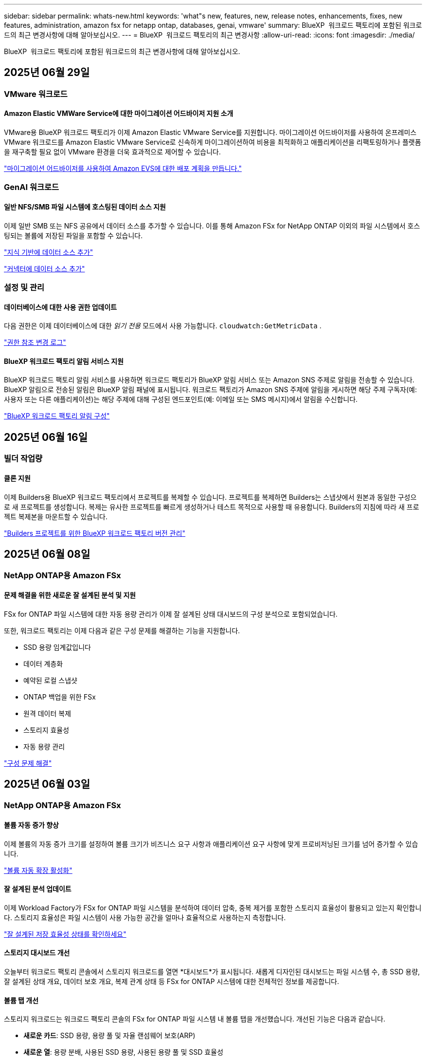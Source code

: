 ---
sidebar: sidebar 
permalink: whats-new.html 
keywords: 'what"s new, features, new, release notes, enhancements, fixes, new features, administration, amazon fsx for netapp ontap, databases, genai, vmware' 
summary: BlueXP  워크로드 팩토리에 포함된 워크로드의 최근 변경사항에 대해 알아보십시오. 
---
= BlueXP  워크로드 팩토리의 최근 변경사항
:allow-uri-read: 
:icons: font
:imagesdir: ./media/


[role="lead"]
BlueXP  워크로드 팩토리에 포함된 워크로드의 최근 변경사항에 대해 알아보십시오.



== 2025년 06월 29일



=== VMware 워크로드



==== Amazon Elastic VMWare Service에 대한 마이그레이션 어드바이저 지원 소개

VMware용 BlueXP 워크로드 팩토리가 이제 Amazon Elastic VMware Service를 지원합니다. 마이그레이션 어드바이저를 사용하여 온프레미스 VMware 워크로드를 Amazon Elastic VMware Service로 신속하게 마이그레이션하여 비용을 최적화하고 애플리케이션을 리팩토링하거나 플랫폼을 재구축할 필요 없이 VMware 환경을 더욱 효과적으로 제어할 수 있습니다.

https://docs.netapp.com/us-en/workload-vmware/launch-migration-advisor-evs-manual.html["마이그레이션 어드바이저를 사용하여 Amazon EVS에 대한 배포 계획을 만듭니다."]



=== GenAI 워크로드



==== 일반 NFS/SMB 파일 시스템에 호스팅된 데이터 소스 지원

이제 일반 SMB 또는 NFS 공유에서 데이터 소스를 추가할 수 있습니다. 이를 통해 Amazon FSx for NetApp ONTAP 이외의 파일 시스템에서 호스팅되는 볼륨에 저장된 파일을 포함할 수 있습니다.

https://docs.netapp.com/us-en/workload-genai/knowledge-base/create-knowledgebase.html#add-data-sources-to-the-knowledge-base["지식 기반에 데이터 소스 추가"]

https://docs.netapp.com/us-en/workload-genai/connector/define-connector.html#add-data-sources-to-the-connector["커넥터에 데이터 소스 추가"]



=== 설정 및 관리



==== 데이터베이스에 대한 사용 권한 업데이트

다음 권한은 이제 데이터베이스에 대한 _읽기 전용_ 모드에서 사용 가능합니다.  `cloudwatch:GetMetricData` .

https://docs.netapp.com/us-en/workload-setup-admin/permissions-reference.html#change-log["권한 참조 변경 로그"]



==== BlueXP 워크로드 팩토리 알림 서비스 지원

BlueXP 워크로드 팩토리 알림 서비스를 사용하면 워크로드 팩토리가 BlueXP 알림 서비스 또는 Amazon SNS 주제로 알림을 전송할 수 있습니다. BlueXP 알림으로 전송된 알림은 BlueXP 알림 패널에 표시됩니다. 워크로드 팩토리가 Amazon SNS 주제에 알림을 게시하면 해당 주제 구독자(예: 사용자 또는 다른 애플리케이션)는 해당 주제에 대해 구성된 엔드포인트(예: 이메일 또는 SMS 메시지)에서 알림을 수신합니다.

https://docs.netapp.com/us-en/workload-setup-admin/configure-notifications.html["BlueXP 워크로드 팩토리 알림 구성"]



== 2025년 06월 16일



=== 빌더 작업량



==== 클론 지원

이제 Builders용 BlueXP 워크로드 팩토리에서 프로젝트를 복제할 수 있습니다. 프로젝트를 복제하면 Builders는 스냅샷에서 원본과 동일한 구성으로 새 프로젝트를 생성합니다. 복제는 유사한 프로젝트를 빠르게 생성하거나 테스트 목적으로 사용할 때 유용합니다. Builders의 지침에 따라 새 프로젝트 복제본을 마운트할 수 있습니다.

https://docs.netapp.com/us-en/workload-builders/version-projects.html["Builders 프로젝트를 위한 BlueXP 워크로드 팩토리 버전 관리"]



== 2025년 06월 08일



=== NetApp ONTAP용 Amazon FSx



==== 문제 해결을 위한 새로운 잘 설계된 분석 및 지원

FSx for ONTAP 파일 시스템에 대한 자동 용량 관리가 이제 잘 설계된 상태 대시보드의 구성 분석으로 포함되었습니다.

또한, 워크로드 팩토리는 이제 다음과 같은 구성 문제를 해결하는 기능을 지원합니다.

* SSD 용량 임계값입니다
* 데이터 계층화
* 예약된 로컬 스냅샷
* ONTAP 백업을 위한 FSx
* 원격 데이터 복제
* 스토리지 효율성
* 자동 용량 관리


link:https://docs.netapp.com/us-en/workload-fsx-ontap/improve-configurations.html["구성 문제 해결"]



== 2025년 06월 03일



=== NetApp ONTAP용 Amazon FSx



==== 볼륨 자동 증가 향상

이제 볼륨의 자동 증가 크기를 설정하여 볼륨 크기가 비즈니스 요구 사항과 애플리케이션 요구 사항에 맞게 프로비저닝된 크기를 넘어 증가할 수 있습니다.

link:https://docs.netapp.com/us-en/workload-fsx-ontap/edit-volume-autogrow.html["볼륨 자동 확장 활성화"]



==== 잘 설계된 분석 업데이트

이제 Workload Factory가 FSx for ONTAP 파일 시스템을 분석하여 데이터 압축, 중복 제거를 포함한 스토리지 효율성이 활용되고 있는지 확인합니다. 스토리지 효율성은 파일 시스템이 사용 가능한 공간을 얼마나 효율적으로 사용하는지 측정합니다.

link:https://docs.netapp.com/us-en/workload-fsx-ontap/improve-configurations.html["잘 설계된 저장 효율성 상태를 확인하세요"]



==== 스토리지 대시보드 개선

오늘부터 워크로드 팩토리 콘솔에서 스토리지 워크로드를 열면 *대시보드*가 표시됩니다. 새롭게 디자인된 대시보드는 파일 시스템 수, 총 SSD 용량, 잘 설계된 상태 개요, 데이터 보호 개요, 복제 관계 상태 등 FSx for ONTAP 시스템에 대한 전체적인 정보를 제공합니다.



==== 볼륨 탭 개선

스토리지 워크로드는 워크로드 팩토리 콘솔의 FSx for ONTAP 파일 시스템 내 볼륨 탭을 개선했습니다. 개선된 기능은 다음과 같습니다.

* *새로운 카드*: SSD 용량, 용량 풀 및 자율 랜섬웨어 보호(ARP)
* *새로운 열*: 용량 분배, 사용된 SSD 용량, 사용된 용량 풀 및 SSD 효율성




==== 볼륨 생성을 위한 스토리지 효율성 업데이트

새 볼륨을 생성할 때 데이터 압축, 압축, 중복 제거를 포함한 스토리지 효율성이 기본적으로 활성화됩니다.

link:https://docs.netapp.com/us-en/workload-fsx-ontap/create-volume.html["워크로드 팩토리에서 새 볼륨을 만듭니다."]



=== 데이터베이스 워크로드



==== PostgreSQL 및 Oracle 감지

이제 워크로드 팩토리 콘솔에서 AWS 계정에서 PostgreSQL 서버 데이터베이스와 Oracle 데이터베이스 배포를 실행하는 인스턴스를 검색할 수 있습니다. 검색된 인스턴스는 데이터베이스 인벤토리에 표시됩니다.



==== 업데이트된 "최적화" 용어

이전에는 "최적화"라고 불렸던 워크로드 팩토리는 이제 "잘 설계된 문제"와 "잘 설계된 상태"를 사용하여 데이터베이스 구성 분석을 설명하고 "수정"을 사용하여 모범 사례 권장 사항을 충족하도록 데이터베이스 구성을 개선할 수 있는 기회를 수정하는 방법을 설명합니다.

link:https://docs.netapp.com/us-en/workload-databases/optimize-overview.html["워크로드 팩토리의 데이터베이스 환경에 대한 구성 분석"]



==== 호스트 인스턴스에 대한 향상된 온보딩

호스트 인스턴스 관리에 "감지되지 않음", "관리되지 않음" 또는 "관리됨"이라는 용어를 사용하는 대신, 이제 워크로드 팩토리는 호스트 인스턴스 온보딩에 "등록"을 사용합니다. 새로운 등록 프로세스에는 호스트 인스턴스 인증 및 준비가 포함되어 워크로드 팩토리 콘솔에서 데이터베이스 구성의 리소스를 생성, 모니터링, 분석 및 수정할 수 있습니다. 등록 프로세스의 준비 단계는 호스트 인스턴스가 관리할 준비가 되었는지 여부를 나타냅니다.

link:https://docs.netapp.com/us-en/workload-databases/manage-instance.html["인스턴스 관리"]



=== GenAI 워크로드



==== 추적기를 사용하여 작업을 모니터링하고 추적할 수 있습니다

GenAI에서 Tracker 모니터링 기능을 사용할 수 있습니다. Tracker를 사용하면 보류 중, 진행 중 및 완료된 작업의 진행 상황과 상태를 모니터링 및 추적하고, 작업 및 하위 작업의 세부 정보를 검토하고, 문제나 오류를 진단하고, 실패한 작업의 매개변수를 편집하고, 실패한 작업을 다시 시도할 수 있습니다.

link:https://docs.netapp.com/us-en/workload-genai/general/monitor-operations.html["BlueXP 워크로드 팩토리의 Tracker를 사용하여 워크로드 작업을 모니터링합니다."]



==== 지식 기반에 대한 재순위 모델을 선택하세요

이제 지식 기반에 사용할 특정 리랭커 모델을 선택하여 리랭킹된 쿼리 결과의 관련성을 높일 수 있습니다. GenAI는 Cohere Rerank 및 Amazon Rerank 모델을 지원합니다.

link:https://docs.netapp.com/us-en/workload-genai/knowledge-base/create-knowledgebase.html["GenAI 기술 자료를 만듭니다"]



== 2025년 05월 04일



=== NetApp ONTAP용 Amazon FSx



==== FSx for ONTAP 파일 시스템에 대한 자율적인 랜섬웨어 방어

NAS(NFS/SMB) 환경에서 워크로드 분석을 사용하여 랜섬웨어 공격으로 이어질 수 있는 비정상적인 활동을 감지하여 경고하는 기능인 ARP(자율적 랜섬웨어 방어)로 데이터를 보호합니다. 공격이 의심되면 ARP는 데이터를 복원할 수 있는 변경 불가능한 새로운 스냅샷을 만듭니다.

link:https://docs.netapp.com/us-en/workload-fsx-ontap/ransomware-protection.html["자율적 랜섬웨어 방어 기능으로 데이터를 보호하십시오"]



==== FlexGroup 볼륨 재조정 개선 사항

BlueXP  워크로드 팩토리에서는 FlexGroup 볼륨의 데이터 균형을 재조정하는 다양한 레이아웃 옵션이 포함된 FlexGroup 볼륨 재조정 마법사를 소개합니다. 재조정은 데이터를 FlexGroup 구성원 볼륨에 균등하게 재분배합니다.

link:https://docs.netapp.com/us-en/workload-fsx-ontap/rebalance-volume.html["FlexGroup 볼륨에서 용량을 재조정합니다"]



==== FSx for ONTAP 파일 시스템에 대한 모범 사례 구현

BlueXP  워크로드 팩토리에서는 파일 시스템 구성의 체계적으로 상태를 검토할 수 있는 대시보드를 제공합니다. 이 분석을 활용하여 FSx for ONTAP 파일 시스템에 대한 모범 사례를 구현할 수 있습니다. 파일 시스템 구성 분석에는 SSD 용량 임계값, 예약된 로컬 스냅샷, 예약된 FSx for ONTAP 백업, 데이터 계층화, 원격 데이터 복제 구성이 포함됩니다.

* link:https://docs.netapp.com/us-en/workload-fsx-ontap/configuration-analysis.html["파일 시스템 구성을 위한 잘 설계된 분석에 대해 알아보십시오"]
* link:https://docs.netapp.com/us-en/workload-fsx-ontap/improve-configurations.html["파일 시스템에 대한 모범 사례 구현"]




==== 이중 프로토콜 볼륨 보안 스타일 옵션

NTFS 또는 UNIX를 볼륨의 보안 스타일로 선택하여 사용자와 권한이 볼륨에 액세스하는 방법을 결정할 수 있습니다.

link:https://docs.netapp.com/us-en/workload-fsx-ontap/create-volume.html["볼륨을 생성합니다"]



==== 향상된 복제 기능



===== FSx for ONTAP에서 온프레미스로 역복제가 지원됩니다

이제 워크로드 공장 콘솔 내에서 FSx for ONTAP 파일 시스템에서 온프레미스 ONTAP 클러스터로 역방향 복제를 사용할 수 있습니다.

link:https://docs.netapp.com/us-en/workload-fsx-ontap/reverse-replication.html["역방향 복제"]



===== 데이터 보호 볼륨 복제

이제 데이터 보호 볼륨을 복제할 수 있습니다.

link:https://docs.netapp.com/us-en/workload-fsx-ontap/cascade-replication.html["데이터 보호 볼륨을 복제합니다"]



===== 다중 볼륨 선택

여러 볼륨을 선택할 수 있으므로 복제할 볼륨을 정확히 선택할 수 있습니다.

link:https://docs.netapp.com/us-en/workload-fsx-ontap/create-replication.html["복제 관계를 생성합니다"]



===== 장기 보존 정책 레이블

복제 관계에 대해 장기 보존을 설정하는 경우 소스 및 타겟 볼륨 레이블이 정확히 일치해야 합니다. 이제 BlueXP  워크로드 팩토리에서 누락된 소스 볼륨 레이블을 자동으로 생성할 수 있습니다.

link:https://docs.netapp.com/us-en/workload-fsx-ontap/create-replication.html["복제 관계를 생성합니다"]



==== FSx for ONTAP 파일 이름이 볼륨 생성 시 표시됩니다

볼륨 생성 중에 FSx for ONTAP 파일 시스템의 가시성을 개선했습니다. 볼륨을 생성할 때 FSx for ONTAP 파일 시스템을 보게 되므로 볼륨이 생성되는 위치를 정확하게 알 수 있습니다.



==== 스토리지 워크로드 전체에 AWS 계정이 표시됩니다

스토리지 작업 부하에서 계정 가시성이 개선되었습니다. 볼륨 *, * 스토리지 VM * 및 * 복제 * 탭으로 이동하면 AWS 계정이 표시됩니다.



==== 링크 연결 기능 향상

* 재고 탭에서 FSx for ONTAP 파일 시스템의 링크를 빠르게 연결할 수 있습니다.
* 이제 BlueXP  워크로드 팩토리에서는 링크 연결에 대체 ONTAP 사용자 자격 증명의 사용을 지원합니다.




==== AWS Secrets Manager에 대한 링크 인증 지원

이제 AWS Secrets Manager의 비밀을 사용하여 링크를 인증할 수 있으므로 BlueXP  워크로드 팩토리얼에 저장된 자격 증명을 사용할 필요가 없습니다.



==== Tracker 응답 지원

이제 추적기는 작업과 관련된 REST API 출력을 볼 수 있도록 API 응답을 제공합니다.

link:https://docs.netapp.com/us-en/workload-fsx-ontap/monitor-operations.html["Tracker를 사용하여 작업을 모니터링합니다"]



==== 백업에서 볼륨을 복구할 때의 용량 검증

백업에서 볼륨을 복원할 때 BlueXP  워크로드 팩토리얼은 복원에 필요한 용량이 충분한지 확인하고, 그렇지 않을 경우 SSD 스토리지 계층 용량을 자동으로 추가할 수 있습니다.

link:https://docs.netapp.com/us-en/workload-fsx-ontap/restore-from-backup.html["백업에서 볼륨을 복원합니다"]



==== 대체 ONTAP 사용자 자격 증명 지원

이제 워크로드 팩토리에서 파일 시스템을 생성하여 보안 위험을 최소화할 수 있도록 대체 ONTAP 자격 증명 세트를 지원합니다. fsxadmin 사용자만 사용하는 대신 다른 ONTAP 자격 증명 세트를 선택하거나 fsxadmin 및 vsaadmin 사용자의 암호를 제공하지 않도록 선택할 수 있습니다.



==== 사용 권한 용어가 업데이트되었습니다

워크로드 팩토리 사용자 인터페이스와 문서에서는 이제 읽기 권한을 나타내는 데 "읽기 전용"을 사용하고 자동화 권한을 나타내는 데 "읽기/쓰기"를 사용합니다.



=== 데이터베이스 워크로드



==== 향상된 대시보드 기능

* 교차 계정 및 교차 지역 보기는 BlueXP  워크로드 팩토리 콘솔에서 탭 간을 탐색할 때 사용할 수 있습니다. 새로운 뷰를 통해 리소스 관리, 모니터링 및 최적화가 향상됩니다.
* 대시보드의 * potential savings * 타일에서 Amazon Elastic Block Store 또는 Amazon FSx for Windows 파일 서버에서 FSx for ONTAP로 전환하여 저장할 수 있는 항목을 빠르게 검토할 수 있습니다.




==== 데이터베이스 구성에 대해 Ad Hoc 스캔을 사용할 수 있습니다

데이터베이스용 BlueXP  워크로드 팩토리는 관리형 Microsoft SQL Server 인스턴스를 FSx for ONTAP 스토리지로 자동으로 검사하여 잠재적인 구성 문제가 있는지 확인합니다. 이제 매일 스캔하는 것 외에도 언제든지 스캔할 수 있습니다.



==== 온프레미스 평가 기록 제거

Microsoft SQL Server 온-프레미스 호스트의 절감 효과를 살펴본 후 BlueXP  워크로드 공장에서 온-프레미스 호스트 레코드를 제거할 수 있습니다.



==== 최적화 개선 사항



===== 클론 정리

클론 정리 진단 및 문제 해결은 비용이 많이 드는 오래된 클론을 식별하고 관리합니다. 60일이 지난 클론은 BlueXP  워크로드 팩토리 콘솔에서 새로 고치거나 삭제할 수 있습니다.



===== 구성 분석을 연기하고 해제합니다

일부 구성은 데이터베이스 환경에 적용되지 않을 수 있습니다. 이제 특정 구성 분석을 30일 연기하거나 해석을 취소할 수 있습니다.



==== 온프레미스 평가 기록 제거

Microsoft SQL Server 온-프레미스 호스트의 절감 효과를 살펴본 후 BlueXP  워크로드 공장에서 온-프레미스 호스트 레코드를 제거할 수 있습니다.



==== 사용 권한 용어가 업데이트되었습니다

워크로드 팩토리 사용자 인터페이스와 문서에서는 이제 읽기 권한을 나타내는 데 "읽기 전용"을 사용하고 자동화 권한을 나타내는 데 "읽기/쓰기"를 사용합니다.



=== VMware 워크로드



==== Amazon EC2 마이그레이션 어드바이저 개선 사항

이 VMware용 BlueXP  워크로드 팩토리에는 Amazon EC2 마이그레이션 조언자 환경이 다음과 같이 개선되었습니다.

* 데이터 소스로서의 NetApp 데이터 인프라 인사이트 *: 이제 워크로드 팩토리가 NetApp 데이터 인프라 통찰력과 직접 연결되어 EC2 마이그레이션 어드바이저 데이터 수집기를 사용할 때 VMware 배포 정보를 수집합니다.

https://docs.netapp.com/us-en/workload-vmware/launch-onboarding-advisor-native.html["마이그레이션 관리자를 사용하여 Amazon EC2에 대한 배포 계획을 생성합니다"]



==== 사용 권한 용어가 업데이트되었습니다

워크로드 팩토리 사용자 인터페이스와 문서에서는 이제 읽기 권한을 나타내는 데 "읽기 전용"을 사용하고 자동화 권한을 나타내는 데 "읽기/쓰기"를 사용합니다.



=== GenAI 워크로드



==== Amazon Q Business용 NetApp 커넥터 지원

GenAI의 이번 릴리스에서는 Amazon Q Business용 NetApp Connector에 대한 지원이 도입되어 Amazon Q Business용 커넥터를 생성할 수 있습니다. Amazon Bedrock용 GenAI 지식 기반을 구축하는 것보다 초기 구성이 적은 Amazon Q Business AI Assistant를 빠르고 쉽게 활용할 수 있습니다.

link:https://docs.netapp.com/us-en/workload-genai/connector/define-connector.html["Amazon Q Business용 NetApp 커넥터 만들기"]



==== 향상된 채팅 모델 지원

GenAI는 이제 기술 자료에 대해 다음과 같은 추가 채팅 모델을 지원합니다.

* link:https://docs.mistral.ai/getting-started/models/models_overview/["미스트랄 AI 모델"^]
* link:https://docs.aws.amazon.com/bedrock/latest/userguide/titan-text-models.html["Amazon Titan 텍스트 모델"^]
* link:https://www.llama.com/docs/model-cards-and-prompt-formats/["Meta Llama 모델"^]
* link:https://docs.ai21.com/["Jamba 1.5 모델"^]
* link:https://docs.cohere.com/docs/the-cohere-platform["COHERE 명령 모델"^]
* link:https://aws.amazon.com/bedrock/deepseek/["Deepseek 모델"^]


GenAI는 Amazon Bedrock이 지원하는 각 공급자의 모델을 지원합니다. link:https://docs.aws.amazon.com/bedrock/latest/userguide/models-supported.html["아마존 Bedrock에서 기반 모델을 지원했습니다"^]

link:https://docs.netapp.com/us-en/workload-genai/knowledge-base/create-knowledgebase.html["GenAI 기술 자료를 만듭니다"]



==== 사용 권한 용어가 업데이트되었습니다

워크로드 팩토리 사용자 인터페이스와 문서에서는 이제 읽기 권한을 나타내는 데 "읽기 전용"을 사용하고 자동화 권한을 나타내는 데 "읽기/쓰기"를 사용합니다.



=== 설정 및 관리



==== CloudShell 자동 지원

BlueXP  워크로드 팩토리 CloudShell을 사용하는 경우 명령 입력을 시작하고 Tab 키를 눌러 사용 가능한 옵션을 볼 수 있습니다. 가능성이 여러 개인 경우 CLI에 제안 목록이 표시됩니다. 이 기능은 오류를 최소화하고 명령 실행 속도를 높여 생산성을 향상시킵니다.



==== 사용 권한 용어가 업데이트되었습니다

워크로드 팩토리 사용자 인터페이스와 문서에서는 이제 읽기 권한을 나타내는 데 "읽기 전용"을 사용하고 자동화 권한을 나타내는 데 "읽기/쓰기"를 사용합니다.



=== 빌더 작업량



==== 사용 권한 용어가 업데이트되었습니다

워크로드 팩토리 사용자 인터페이스와 문서에서는 이제 읽기 권한을 나타내는 데 "읽기 전용"을 사용하고 자동화 권한을 나타내는 데 "읽기/쓰기"를 사용합니다.



== 2025년 04월 04일



=== 데이터베이스 워크로드



==== 최적화 개선 사항

데이터베이스 환경을 최적화할 때 새로운 최적화 평가, 해결 및 여러 리소스 표시를 사용할 수 있습니다.



===== 복구 성능 평가

향상된 기능으로는 데이터 이중화 및 재해 복구 기능이 데이터베이스 환경에 맞게 구성되었는지 확인하기 위한 새로운 복구 성능 평가가 포함됩니다.

* FSx for ONTAP 백업: SQL Server 인스턴스의 볼륨을 지원하는 FSx for ONTAP 파일 시스템이 예약된 FSx for ONTAP 백업을 사용하여 구성되었는지 여부를 분석합니다.
* 지역 간 복제: Microsoft SQL Server 인스턴스를 지원하는 FSx for ONTAP 파일 시스템이 지역 간 복제로 구성되는지 평가합니다.




===== 컴퓨팅 조정

RSS(Receive Side Scaling) 조정은 RSS를 구성하여 여러 프로세서에 걸쳐 네트워크 처리를 분산시키고 효율적인 로드 분산을 보장합니다.



===== 로컬 스냅샷 수정

로컬 스냅샷 해결을 통해 Microsoft SQL Server 인스턴스 볼륨에 대한 스냅샷 정책을 설정하여 데이터 손실 시 데이터베이스 환경의 복원력을 유지합니다.

link:https://docs.netapp.com/us-en/workload-databases/optimize-configurations.html["구성 최적화"]



===== 여러 리소스 선택 지원

이제 데이터베이스 구성을 최적화할 때 모든 리소스 대신 특정 리소스를 선택할 수 있습니다.

link:https://docs.netapp.com/us-en/workload-databases/optimize-configurations.html["구성 최적화"]



==== 인벤토리 보기가 개선되었습니다

워크로드 팩토리 콘솔의 인벤토리 탭은 Amazon FSx for NetApp ONTAP에서 실행되는 SQL 서버만 포함되도록 간소화되었습니다. 이제 온프레미스에서 Amazon Elastic Block Store 및 Amazon FSx for Windows File Server에서 실행되는 SQL 서버를 탐색 절약 탭에 찾을 수 있습니다.



==== PostgreSQL 서버 배포에 빠른 생성을 사용할 수 있습니다

이 빠른 배포 옵션을 사용하여 HA 구성 및 내장된 모범 사례를 사용하여 PostgreSQL 서버를 생성할 수 있습니다.

link:https://docs.netapp.com/us-en/workload-databases/create-postgresql-server.html["BlueXP  워크로드 팩터리에서 PostgreSQL 서버를 생성합니다"]



== 2025년 03월 30일



=== VMware 워크로드



==== Amazon EC2 마이그레이션 어드바이저 개선 사항

이 VMware용 BlueXP  워크로드 팩토리에는 Amazon EC2 마이그레이션 조언자 환경이 여러 가지 향상되었습니다.

* * 향상된 볼륨 할당 지침 *: EC2 마이그레이션 어드바이저의 볼륨 할당 정보는 "분류" 및 "패키지" 단계에서 읽기 편이성과 사용성이 향상되었습니다. 각 볼륨에 대한 보다 유용한 정보가 표시되므로 볼륨을 보다 잘 식별하고 볼륨을 할당하는 방법을 결정할 수 있습니다.
* * 데이터 수집기 스크립트 효율성 향상 *: EC2 마이그레이션 어드바이저 데이터 수집기 스크립트는 소규모 VM 배포를 위해 데이터를 수집할 때 CPU 사용을 최적화합니다.


https://docs.netapp.com/us-en/workload-vmware/launch-onboarding-advisor-native.html["마이그레이션 관리자를 사용하여 Amazon EC2에 대한 배포 계획을 생성합니다"]



=== 설정 및 관리



==== CloudShell은 ONTAP CLI 명령에 대한 AI에서 생성된 오류 응답을 보고합니다

CloudShell을 사용할 경우 ONTAP CLI 명령을 실행하고 오류가 발생할 때마다 실패 설명, 장애 원인, 상세한 해결 방법 등을 통해 AI에서 생성된 오류에 대한 응답을 받을 수 있습니다.

link:https://docs.netapp.com/us-en/workload-setup-admin/use-cloudshell.html["CloudShell을 사용합니다"]



==== IAM: SimulatePermissionPolicy 권한 업데이트

이제 AWS 계정 자격 증명을 추가하거나 GenAI 워크로드와 같은 새로운 워크로드 기능을 추가할 때 워크로드 팩토리 콘솔에서 권한을 관리할 수 있습니다 `iam:SimulatePrincipalPolicy`.

link:https://docs.netapp.com/us-en/workload-setup-admin/permissions-reference.html#change-log["권한 참조 변경 로그"]



== 2024년 12월 01일



=== 빌더 작업량



==== 빌더 워크로드 초기 릴리즈

Builders용 BlueXP  워크로드 팩토리에서는 소프트웨어 버전 사용 및 액세스를 간소화하여 사용자 지정 툴이나 스크립트가 필요하지 않습니다. 소프트웨어 버전을 Perforce Helix Core와 통합된 즉각적인 클론으로 사용하여 개발 프로세스를 위한 편리한 작업 공간으로서 시간과 리소스를 절약할 수 있습니다.

초기 릴리스에는 프로젝트 및 작업 영역을 관리하고 Codebox를 사용하여 작업을 자동화하는 기능이 포함되어 있습니다. 또한 Builders를 Perforce Helix Core와 통합하여 각 프로젝트의 다양한 버전을 관리하고 프로젝트 간에 신속하게 전환할 수 있습니다.

